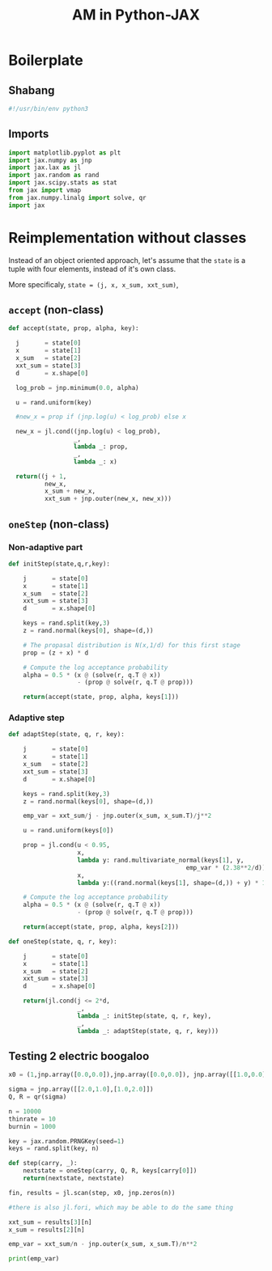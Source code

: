 #+TITLE: AM in Python-JAX
#+PROPERTY: header-args :tangle AM_in_JAX.py
#+auto_tangle: t
#+BIBLIOGRAPHY: Bibliography.bib
#+LATEX_HEADER: \usepackage{amsmath,amsfonts,amssymb}

* Boilerplate

** Shabang

#+begin_src python :session example :results output
#!/usr/bin/env python3
#+end_src

#+RESULTS:

** Imports

#+begin_src python :session example :results none
import matplotlib.pyplot as plt
import jax.numpy as jnp
import jax.lax as jl
import jax.random as rand
import jax.scipy.stats as stat
from jax import vmap
from jax.numpy.linalg import solve, qr
import jax
#+end_src


* Reimplementation without classes

Instead of an object oriented approach, let's assume that the ~state~ is a tuple with four elements, instead of it's own class.

More specificaly, ~state = (j, x, x_sum, xxt_sum)~, 

** ~accept~ (non-class)

#+begin_src python :session example :results none
def accept(state, prop, alpha, key):

  j       = state[0]
  x       = state[1]
  x_sum   = state[2]
  xxt_sum = state[3]
  d       = x.shape[0]
  
  log_prob = jnp.minimum(0.0, alpha)

  u = rand.uniform(key)

  #new_x = prop if (jnp.log(u) < log_prob) else x

  new_x = jl.cond((jnp.log(u) < log_prob),
                  _,
                  lambda _: prop,
                  _,
                  lambda _: x)
  
  return((j + 1,
          new_x,
          x_sum + new_x,
          xxt_sum + jnp.outer(new_x, new_x)))
#+end_src

** ~oneStep~ (non-class)

*** Non-adaptive part

#+begin_src python :session example :results none
def initStep(state,q,r,key):

    j       = state[0]
    x       = state[1]
    x_sum   = state[2]
    xxt_sum = state[3]
    d       = x.shape[0]

    keys = rand.split(key,3)
    z = rand.normal(keys[0], shape=(d,))
    
    # The propasal distribution is N(x,1/d) for this first stage
    prop = (z + x) * d
    
    # Compute the log acceptance probability
    alpha = 0.5 * (x @ (solve(r, q.T @ x))
                   - (prop @ solve(r, q.T @ prop)))
    
    return(accept(state, prop, alpha, keys[1]))
    
#+end_src

*** Adaptive step

#+begin_src python :session example :results none
def adaptStep(state, q, r, key):

    j       = state[0]
    x       = state[1]
    x_sum   = state[2]
    xxt_sum = state[3]
    d       = x.shape[0]

    keys = rand.split(key,3)
    z = rand.normal(keys[0], shape=(d,))
    
    emp_var = xxt_sum/j - jnp.outer(x_sum, x_sum.T)/j**2

    u = rand.uniform(keys[0])

    prop = jl.cond(u < 0.95,
                   x,
                   lambda y: rand.multivariate_normal(keys[1], y,
                                                 emp_var * (2.38**2/d)),
                   x,
                   lambda y:((rand.normal(keys[1], shape=(d,)) + y) * 100 * d))
    
    # Compute the log acceptance probability
    alpha = 0.5 * (x @ (solve(r, q.T @ x))
                   - (prop @ solve(r, q.T @ prop)))
    
    return(accept(state, prop, alpha, keys[2]))
#+end_src


#+begin_src python :session example :results none
def oneStep(state, q, r, key):

    j       = state[0]
    x       = state[1]
    x_sum   = state[2]
    xxt_sum = state[3]
    d       = x.shape[0]

    return(jl.cond(j <= 2*d,
                   _,
                   lambda _: initStep(state, q, r, key),
                   _,
                   lambda _: adaptStep(state, q, r, key)))
#+end_src

** Testing 2 electric boogaloo

#+begin_src python :session example :results output :tangle no
x0 = (1,jnp.array([0.0,0.0]),jnp.array([0.0,0.0]), jnp.array([[1.0,0.0],[0.0,1.0]]))

sigma = jnp.array([[2.0,1.0],[1.0,2.0]])
Q, R = qr(sigma)

n = 10000
thinrate = 10
burnin = 1000

key = jax.random.PRNGKey(seed=1)
keys = rand.split(key, n)

def step(carry, _):
    nextstate = oneStep(carry, Q, R, keys[carry[0]])
    return(nextstate, nextstate)

fin, results = jl.scan(step, x0, jnp.zeros(n))

#there is also jl.fori, which may be able to do the same thing

xxt_sum = results[3][n]
x_sum = results[2][n]

emp_var = xxt_sum/n - jnp.outer(x_sum, x_sum.T)/n**2

print(emp_var)
#+end_src

#+RESULTS:
: [[2.0087576 1.0695131]
:  [1.0695131 2.0350416]]





